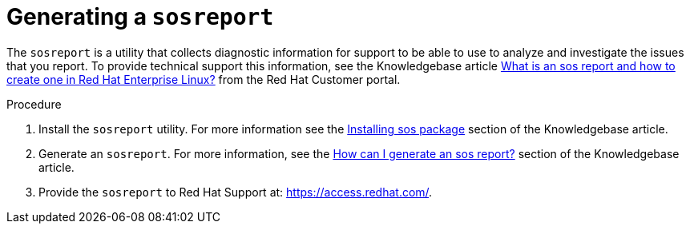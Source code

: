 [id="controller-generate-sosreport"]

= Generating a `sosreport`

The `sosreport` is a utility that collects diagnostic information for support to be able to use to analyze and investigate the issues that you report. 
To provide technical support this information, see the Knowledgebase article link:https://access.redhat.com/solutions/3592[What is an sos report and how to create one in Red Hat Enterprise Linux?] from the Red Hat Customer portal.

.Procedure

. Install the `sosreport` utility.
For more information see the link:https://access.redhat.com/solutions/3592#install[Installing sos package] section of the Knowledgebase article.
. Generate an `sosreport`.
For more information, see the link:https://access.redhat.com/solutions/3592#command[How can I generate an sos report?] section of the Knowledgebase article.
. Provide the `sosreport` to Red Hat Support at: https://access.redhat.com/.
